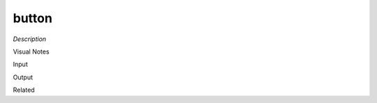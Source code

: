 .. blocks here's info about blocks

button
================


*Description*

 

Visual Notes

Input

Output

Related
